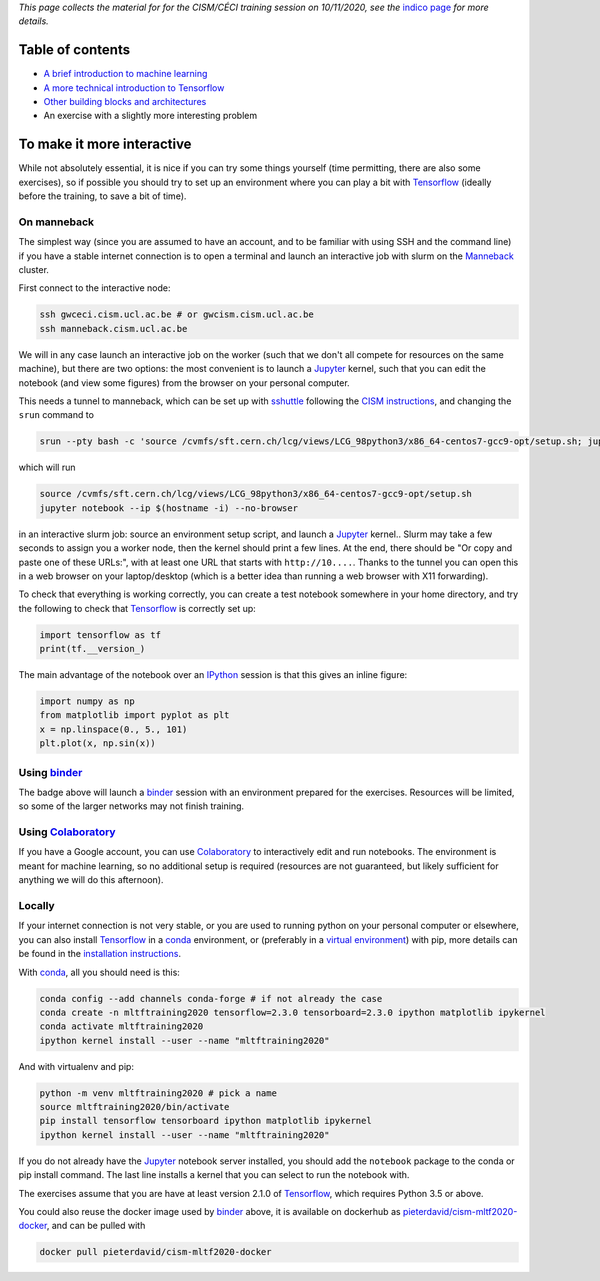 .. title: Machine learning with Tensorflow: an introduction
.. slug:
.. date: 2020-11-03 19:36:53 UTC+01:00
.. tags: 
.. category: 
.. link: 
.. description: Material for the CISM/CÉCI training session on 10/11/2020, see https://indico.cism.ucl.ac.be/event/84/
.. type: text


*This page collects the material for for the CISM/CÉCI training session on 10/11/2020,
see the* `indico page`_ *for more details.*

Table of contents
-----------------

- `A brief introduction to machine learning <mlintro.html>`_
- `A more technical introduction to Tensorflow <tfprimer.html>`_
- `Other building blocks and architectures <nnarchitectureexamples.html>`_
- An exercise with a slightly more interesting problem

To make it more interactive
---------------------------

While not absolutely essential, it is nice if you can try some things yourself
(time permitting, there are also some exercises), so if possible you should 
try to set up an environment where you can play a bit with Tensorflow_ (ideally
before the training, to save a bit of time).

On manneback
''''''''''''

The simplest way (since you are assumed to have an account,
and to be familiar with using SSH and the command line) if you have a stable
internet connection is to open a terminal and launch an interactive job with slurm on the
`Manneback <https://www.cism.ucl.ac.be/doc/_contents/Computing/index.html#id1>`_ cluster.

First connect to the interactive node:

.. code-block:: sh

   ssh gwceci.cism.ucl.ac.be # or gwcism.cism.ucl.ac.be
   ssh manneback.cism.ucl.ac.be


We will in any case launch an interactive job on the worker (such that we
don't all compete for resources on the same machine), but there are two options:
the most convenient is to launch a Jupyter_ kernel, such that you can edit the
notebook (and view some figures) from the browser on your personal computer.

This needs a tunnel to manneback, which can be set up with sshuttle_ following
the `CISM instructions <https://www.cism.ucl.ac.be/doc/_contents/Other/index.html#jupyter>`_,
and changing the ``srun`` command to

.. code-block:: sh

   srun --pty bash -c 'source /cvmfs/sft.cern.ch/lcg/views/LCG_98python3/x86_64-centos7-gcc9-opt/setup.sh; jupyter notebook --ip $(hostname -i) --no-browser'

which will run

.. code-block:: sh

   source /cvmfs/sft.cern.ch/lcg/views/LCG_98python3/x86_64-centos7-gcc9-opt/setup.sh
   jupyter notebook --ip $(hostname -i) --no-browser

in an interactive slurm job: source an environment setup script, and launch
a Jupyter_ kernel..
Slurm may take a few seconds to assign you a worker node, then the kernel
should print a few lines.
At the end, there should be "Or copy and paste one of these URLs:",
with at least one URL that starts with ``http://10....``.
Thanks to the tunnel you can open this in a web browser on your laptop/desktop
(which is a better idea than running a web browser with X11 forwarding).

To check that everything is working correctly, you can create a test notebook
somewhere in your home directory, and try the following to check that
Tensorflow_ is correctly set up:

.. code-block:: python

   import tensorflow as tf
   print(tf.__version_)

The main advantage of the notebook over an IPython_ session is that this gives
an inline figure:

.. code-block:: python
   
   import numpy as np
   from matplotlib import pyplot as plt
   x = np.linspace(0., 5., 101)
   plt.plot(x, np.sin(x))


Using binder_
'''''''''''''

.. image:: https://mybinder.org/badge_logo.svg
   :target: https://mybinder.org/v2/gh/pieterdavid/cism-mltf2020-docker/main

The badge above will launch a binder_ session with an environment prepared
for the exercises.
Resources will be limited, so some of the larger networks may not finish
training.

Using Colaboratory_
'''''''''''''''''''

If you have a Google account, you can use Colaboratory_ to interactively edit
and run notebooks.
The environment is meant for machine learning, so no additional setup is
required (resources are not guaranteed, but likely sufficient for anything we
will do this afternoon).

Locally
'''''''

If your internet connection is not very stable, or you are used to running
python on your personal computer or elsewhere, you can also install Tensorflow_
in a conda_ environment, or (preferably in a `virtual environment`_) with pip,
more details can be found in the `installation instructions`_.

With conda_, all you should need is this:

.. code-block:: sh

   conda config --add channels conda-forge # if not already the case
   conda create -n mltftraining2020 tensorflow=2.3.0 tensorboard=2.3.0 ipython matplotlib ipykernel
   conda activate mltftraining2020
   ipython kernel install --user --name "mltftraining2020"

And with virtualenv and pip:

.. code-block:: sh

   python -m venv mltftraining2020 # pick a name
   source mltftraining2020/bin/activate
   pip install tensorflow tensorboard ipython matplotlib ipykernel
   ipython kernel install --user --name "mltftraining2020"

If you do not already have the Jupyter_ notebook server installed, you should
add the ``notebook`` package to the conda or pip install command.
The last line installs a kernel that you can select to run the notebook with.

The exercises assume that you are have at least version 2.1.0 of Tensorflow_,
which requires Python 3.5 or above.

You could also reuse the docker image used by binder_ above, it is available
on dockerhub as
`pieterdavid/cism-mltf2020-docker <https://hub.docker.com/r/pieterdavid/cism-mltf2020-docker>`_,
and can be pulled with

.. code-block:: sh

   docker pull pieterdavid/cism-mltf2020-docker


.. _indico page: https://indico.cism.ucl.ac.be/event/84/

.. _Tensorflow: https://www.tensorflow.org

.. _Jupyter: http://jupyter.org

.. _IPython: http://ipython.org

.. _sshuttle: https://sshuttle.readthedocs.io/en/stable/

.. _binder: https://mybinder.org

.. _Colaboratory: https://colab.research.google.com/

.. _docker: https://www.docker.com

.. _conda: https://docs.conda.io/en/latest/

.. _virtual environment: https://docs.conda.io/en/latest/

.. _installation instructions: https://www.tensorflow.org/install

.. |---| unicode:: U+2014
   :trim:

